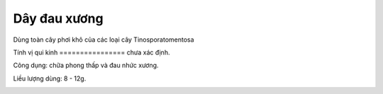 .. _plants_day_dau_xuong:

Dây đau xương
#############

Dùng toàn cây phơi khô của các loại cây Tinosporatomentosa

Tính vị qui kinh
================ chưa xác định.

Công dụng: chữa phong thấp và đau nhức xương.

Liều lượng dùng: 8 - 12g.

..  image:: DAYDAUXUONG.JPG
   :width: 50px
   :height: 50px
   :target: DAYDAUXUONG_.HTM
